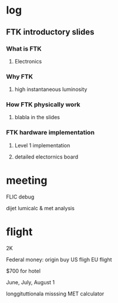 * log
** FTK introductory slides
*** What is FTK
**** Electronics
*** Why FTK
**** high instantaneous luminosity
*** How FTK physically work
**** blabla in the slides
*** FTK hardware implementation
**** Level 1 implementation
**** detailed electornics board
* meeting
FLIC
debug

dijet 
lumicalc
& met analysis

* flight 
2K 

Federal money:
   origin buy US fligh
   EU flight

$700 for hotel


June, July, August 1

longgituttionala 
misssing MET calculator
